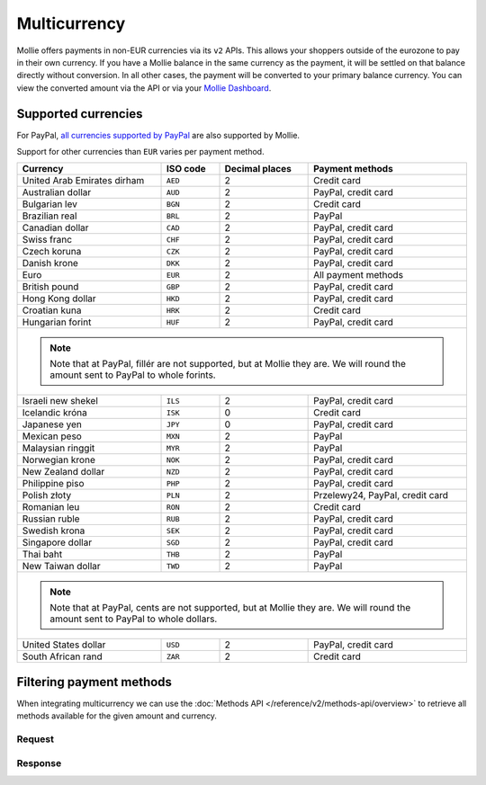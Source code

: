 Multicurrency
=============
Mollie offers payments in non-EUR currencies via its ``v2`` APIs. This allows your shoppers outside of the eurozone to
pay in their own currency. If you have a Mollie balance in the same currency as the payment, it will be settled on that
balance directly without conversion. In all other cases, the payment will be converted to your primary balance currency.
You can view the converted amount via the API or via your `Mollie Dashboard <https://www.mollie.com/dashboard>`_.

Supported currencies
--------------------
For PayPal, `all currencies supported by PayPal <https://developer.paypal.com/docs/classic/api/currency_codes/>`_ are
also supported by Mollie.

Support for other currencies than ``EUR`` varies per payment method.

+--------------------------------+----------+----------------+---------------------------------------------------------+
| Currency                       | ISO code | Decimal places | Payment methods                                         |
+================================+==========+================+=========================================================+
| United Arab Emirates dirham    | ``AED``  |              2 | Credit card                                             |
+--------------------------------+----------+----------------+---------------------------------------------------------+
| Australian dollar              | ``AUD``  |              2 | PayPal, credit card                                     |
+--------------------------------+----------+----------------+---------------------------------------------------------+
| Bulgarian lev                  | ``BGN``  |              2 | Credit card                                             |
+--------------------------------+----------+----------------+---------------------------------------------------------+
| Brazilian real                 | ``BRL``  |              2 | PayPal                                                  |
+--------------------------------+----------+----------------+---------------------------------------------------------+
| Canadian dollar                | ``CAD``  |              2 | PayPal, credit card                                     |
+--------------------------------+----------+----------------+---------------------------------------------------------+
| Swiss franc                    | ``CHF``  |              2 | PayPal, credit card                                     |
+--------------------------------+----------+----------------+---------------------------------------------------------+
| Czech koruna                   | ``CZK``  |              2 | PayPal, credit card                                     |
+--------------------------------+----------+----------------+---------------------------------------------------------+
| Danish krone                   | ``DKK``  |              2 | PayPal, credit card                                     |
+--------------------------------+----------+----------------+---------------------------------------------------------+
| Euro                           | ``EUR``  |              2 | All payment methods                                     |
+--------------------------------+----------+----------------+---------------------------------------------------------+
| British pound                  | ``GBP``  |              2 | PayPal, credit card                                     |
+--------------------------------+----------+----------------+---------------------------------------------------------+
| Hong Kong dollar               | ``HKD``  |              2 | PayPal, credit card                                     |
+--------------------------------+----------+----------------+---------------------------------------------------------+
| Croatian kuna                  | ``HRK``  |              2 | Credit card                                             |
+--------------------------------+----------+----------------+---------------------------------------------------------+
| Hungarian forint               | ``HUF``  |              2 | PayPal, credit card                                     |
+--------------------------------+----------+----------------+---------------------------------------------------------+
| .. note::                                                                                                            |
|    Note that at PayPal, fillér are not supported, but at Mollie they                                                 |
|    are. We will round the amount sent to PayPal to whole forints.                                                    |
+--------------------------------+----------+----------------+---------------------------------------------------------+
| Israeli new shekel             | ``ILS``  |              2 | PayPal, credit card                                     |
+--------------------------------+----------+----------------+---------------------------------------------------------+
| Icelandic króna                | ``ISK``  |              0 | Credit card                                             |
+--------------------------------+----------+----------------+---------------------------------------------------------+
| Japanese yen                   | ``JPY``  |              0 | PayPal, credit card                                     |
+--------------------------------+----------+----------------+---------------------------------------------------------+
| Mexican peso                   | ``MXN``  |              2 | PayPal                                                  |
+--------------------------------+----------+----------------+---------------------------------------------------------+
| Malaysian ringgit              | ``MYR``  |              2 | PayPal                                                  |
+--------------------------------+----------+----------------+---------------------------------------------------------+
| Norwegian krone                | ``NOK``  |              2 | PayPal, credit card                                     |
+--------------------------------+----------+----------------+---------------------------------------------------------+
| New Zealand dollar             | ``NZD``  |              2 | PayPal, credit card                                     |
+--------------------------------+----------+----------------+---------------------------------------------------------+
| Philippine piso                | ``PHP``  |              2 | PayPal, credit card                                     |
+--------------------------------+----------+----------------+---------------------------------------------------------+
| Polish złoty                   | ``PLN``  |              2 | Przelewy24, PayPal, credit card                         |
+--------------------------------+----------+----------------+---------------------------------------------------------+
| Romanian leu                   | ``RON``  |              2 | Credit card                                             |
+--------------------------------+----------+----------------+---------------------------------------------------------+
| Russian ruble                  | ``RUB``  |              2 | PayPal, credit card                                     |
+--------------------------------+----------+----------------+---------------------------------------------------------+
| Swedish krona                  | ``SEK``  |              2 | PayPal, credit card                                     |
+--------------------------------+----------+----------------+---------------------------------------------------------+
| Singapore dollar               | ``SGD``  |              2 | PayPal, credit card                                     |
+--------------------------------+----------+----------------+---------------------------------------------------------+
| Thai baht                      | ``THB``  |              2 | PayPal                                                  |
+--------------------------------+----------+----------------+---------------------------------------------------------+
| New Taiwan dollar              | ``TWD``  |              2 | PayPal                                                  |
+--------------------------------+----------+----------------+---------------------------------------------------------+
| .. note::                                                                                                            |
|    Note that at PayPal, cents are not supported, but at Mollie they                                                  |
|    are. We will round the amount sent to PayPal to whole dollars.                                                    |
+--------------------------------+----------+----------------+---------------------------------------------------------+
| United States dollar           | ``USD``  |              2 | PayPal, credit card                                     |
+--------------------------------+----------+----------------+---------------------------------------------------------+
| South African rand             | ``ZAR``  |              2 | Credit card                                             |
+--------------------------------+----------+----------------+---------------------------------------------------------+

Filtering payment methods
-------------------------
When integrating multicurrency we can use the :doc:`Methods API </reference/v2/methods-api/overview>` to retrieve
all methods available for the given amount and currency.

Request
^^^^^^^
.. code-block:: bash
   :linenos:

   curl -g -X GET "https://api.mollie.com/v2/methods?amount[value]=10.00&amount[currency]=SEK" \
       -H "Authorization: Bearer test_dHar4XY7LxsDOtmnkVtjNVWXLSlXsM"

Response
^^^^^^^^
.. code-block:: none
   :linenos:

   HTTP/1.1 200 OK
   Content-Type: application/hal+json; charset=utf-8

   {
       "count": 2,
       "_embedded": {
           "methods": [
               {
                   "resource": "method",
                   "id": "creditcard",
                   "description": "Credit card",
                   "image": {
                       "size1x": "https://www.mollie.com/images/payscreen/methods/creditcard.png",
                       "size2x": "https://www.mollie.com/images/payscreen/methods/creditcard%402x.png"
                   },
                   "_links": {
                       "self": {
                           "href": "https://api.mollie.com/v2/methods/creditcard",
                           "type": "application/hal+json"
                       }
                   }
               },
               {
                   "resource": "method",
                   "id": "paypal",
                   "description": "PayPal",
                   "image": {
                       "size1x": "https://www.mollie.com/images/payscreen/methods/paypal.png",
                       "size2x": "https://www.mollie.com/images/payscreen/methods/paypal%402x.png"
                   },
                   "_links": {
                       "self": {
                           "href": "https://api.mollie.com/v2/methods/paypal",
                           "type": "application/hal+json"
                       }
                   }
               }
           ]
       },
       "_links": {
           "self": {
               "href": "https://api.mollie.com/v2/methods",
               "type": "application/hal+json"
           },
           "documentation": {
               "href": "https://docs.mollie.com/reference/v2/methods-api/list-methods",
               "type": "text/html"
           }
       }
   }
